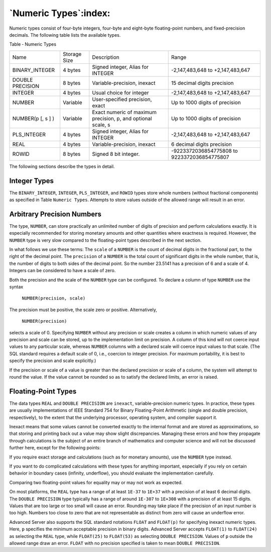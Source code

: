.. _numeric_types:

**********************
`Numeric Types`:index:
**********************

Numeric types consist of four-byte integers, four-byte and eight-byte
floating-point numbers, and fixed-precision decimals. The following
table lists the available types.

Table ‑ Numeric Types

.. tabularcolumns:: |\Y{0.3}|\Y{0.1}|\Y{0.3}|\Y{0.3}|

======================= ============ ================================================================ ===========================================
Name                    Storage Size Description                                                      Range
BINARY_INTEGER          4 bytes      Signed integer, Alias for INTEGER                                -2,147,483,648 to +2,147,483,647
DOUBLE PRECISION        8 bytes      Variable-precision, inexact                                      15 decimal digits precision
INTEGER                 4 bytes      Usual choice for integer                                         -2,147,483,648 to +2,147,483,647
NUMBER                  Variable     User-specified precision, exact                                  Up to 1000 digits of precision
NUMBER(p [, s ] )       Variable     Exact numeric of maximum precision, p, and optional scale, s     Up to 1000 digits of precision
PLS_INTEGER             4 bytes      Signed integer, Alias for INTEGER                                -2,147,483,648 to +2,147,483,647
REAL                    4 bytes      Variable-precision, inexact                                      6 decimal digits precision
ROWID                   8 bytes      Signed 8 bit integer.                                            -9223372036854775808 to 9223372036854775807
======================= ============ ================================================================ ===========================================

The following sections describe the types in detail.

Integer Types
=============

The ``BINARY_INTEGER``, ``INTEGER``, ``PLS_INTEGER``, and ``ROWID`` types store whole
numbers (without fractional components) as specified in Table ``Numeric Types``. Attempts to store values outside of the allowed range
will result in an error.

Arbitrary Precision Numbers
===========================

The type, ``NUMBER``, can store practically an unlimited number of digits of
precision and perform calculations exactly. It is especially recommended
for storing monetary amounts and other quantities where exactness is
required. However, the ``NUMBER`` type is very slow compared to the
floating-point types described in the next section.

In what follows we use these terms: The ``scale`` of a ``NUMBER`` is the count
of decimal digits in the fractional part, to the right of the decimal
point. The ``precision`` of a ``NUMBER`` is the total count of significant
digits in the whole number, that is, the number of digits to both sides
of the decimal point. So the number 23.5141 has a precision of 6 and a
scale of 4. Integers can be considered to have a scale of zero.

Both the precision and the scale of the ``NUMBER`` type can be configured.
To declare a column of type ``NUMBER`` use the syntax

    ``NUMBER(precision, scale)``

The precision must be positive, the scale zero or positive.
Alternatively,

    ``NUMBER(precision)``

selects a scale of 0. Specifying ``NUMBER`` without any precision or scale
creates a column in which numeric values of any precision and scale can
be stored, up to the implementation limit on precision. A column of this
kind will not coerce input values to any particular scale, whereas
``NUMBER`` columns with a declared scale will coerce input values to that
scale. (The SQL standard requires a default scale of 0, i.e., coercion
to integer precision. For maximum portability, it is best to specify the
precision and scale explicitly.)

If the precision or scale of a value is greater than the declared
precision or scale of a column, the system will attempt to round the
value. If the value cannot be rounded so as to satisfy the declared
limits, an error is raised.

Floating-Point Types
====================

The data types ``REAL`` and ``DOUBLE PRECISION`` are ``inexact``,
variable-precision numeric types. In practice, these types are usually
implementations of IEEE Standard 754 for Binary Floating-Point
Arithmetic (single and double precision, respectively), to the extent
that the underlying processor, operating system, and compiler support
it.

Inexact means that some values cannot be converted exactly to the
internal format and are stored as approximations, so that storing and
printing back out a value may show slight discrepancies. Managing these
errors and how they propagate through calculations is the subject of an
entire branch of mathematics and computer science and will not be
discussed further here, except for the following points:

If you require exact storage and calculations (such as for monetary
amounts), use the ``NUMBER`` type instead.

If you want to do complicated calculations with these types for anything
important, especially if you rely on certain behavior in boundary cases
(infinity, underflow), you should evaluate the implementation carefully.

Comparing two floating-point values for equality may or may not work as
expected.

On most platforms, the ``REAL`` type has a range of at least ``1E-37`` to ``1E+37``
with a precision of at least 6 decimal digits. The ``DOUBLE PRECISION`` type
typically has a range of around ``1E-307`` to ``1E+308`` with a precision of at
least 15 digits. Values that are too large or too small will cause an
error. Rounding may take place if the precision of an input number is
too high. Numbers too close to zero that are not representable as
distinct from zero will cause an underflow error.

Advanced Server also supports the SQL standard notations ``FLOAT`` and
``FLOAT(p)`` for specifying inexact numeric types. Here, ``p`` specifies
the minimum acceptable precision in binary digits. Advanced Server
accepts ``FLOAT(1)`` to ``FLOAT(24)`` as selecting the ``REAL`` type, while
``FLOAT(25)`` to ``FLOAT(53)`` as selecting ``DOUBLE PRECISION``. Values of ``p``
outside the allowed range draw an error. ``FLOAT`` with no precision
specified is taken to mean ``DOUBLE PRECISION``.
